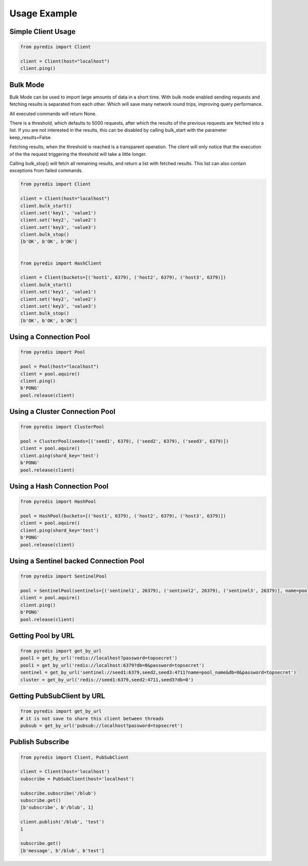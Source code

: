 Usage Example
*************

Simple Client Usage
-------------------
.. code:: python

    from pyredis import Client

    client = Client(host="localhost")
    client.ping()


Bulk Mode
---------

Bulk Mode can be used to import large amounts of data in
a short time. With bulk mode enabled sending requests and
fetching results is separated from each other. Which will
save many network round trips, improving query performance.

All executed commands will return None.

There is a threshold, which defaults to 5000 requests,
after which the results of the previous requests are
fetched into a list. If you are not interested in the
results, this can be disabled by calling bulk_start
with the parameter keep_results=False.

Fetching results, when the threshold is reached is a transparent
operation. The client will only notice that the execution
of the the request triggering the threshold will take a little longer.

Calling bulk_stop() will fetch all remaining results, and return a list
with fetched results. This list can also contain exceptions from failed
commands.

.. code:: python

    from pyredis import Client

    client = Client(host="localhost")
    client.bulk_start()
    client.set('key1', 'value1')
    client.set('key2', 'value2')
    client.set('key3', 'value3')
    client.bulk_stop()
    [b'OK', b'OK', b'OK']


    from pyredis import HashClient

    client = Client(buckets=[('host1', 6379), ('host2', 6379), ('host3', 6379)])
    client.bulk_start()
    client.set('key1', 'value1')
    client.set('key2', 'value2')
    client.set('key3', 'value3')
    client.bulk_stop()
    [b'OK', b'OK', b'OK']


Using a Connection Pool
-----------------------
.. code:: python

    from pyredis import Pool

    pool = Pool(host="localhost")
    client = pool.aquire()
    client.ping()
    b'PONG'
    pool.release(client)


Using a Cluster Connection Pool
-------------------------------
.. code:: python

    from pyredis import ClusterPool

    pool = ClusterPool(seeds=[('seed1', 6379), ('seed2', 6379), ('seed3', 6379)])
    client = pool.aquire()
    client.ping(shard_key='test')
    b'PONG'
    pool.release(client)


Using a Hash Connection Pool
----------------------------
.. code:: python

    from pyredis import HashPool

    pool = HashPool(buckets=[('host1', 6379), ('host2', 6379), ('host3', 6379)])
    client = pool.aquire()
    client.ping(shard_key='test')
    b'PONG'
    pool.release(client)


Using a Sentinel backed Connection Pool
---------------------------------------
.. code:: python

    from pyredis import SentinelPool

    pool = SentinelPool(sentinels=[('sentinel1', 26379), ('sentinel2', 26379), ('sentinel3', 26379)], name=pool_name)
    client = pool.aquire()
    client.ping()
    b'PONG'
    pool.release(client)


Getting Pool by URL
-------------------
.. code:: python

    from pyredis import get_by_url
    pool1 = get_by_url('redis://localhost?password=topsecret')
    pool1 = get_by_url('redis://localhost:6379?db=0&password=topsecret')
    sentinel = get_by_url('sentinel://seed1:6379,seed2,seed3:4711?name=pool_name&db=0&password=topsecret')
    cluster = get_by_url('redis://seed1:6379,seed2:4711,seed3?db=0')


Getting PubSubClient by URL
---------------------------
.. code:: python

    from pyredis import get_by_url
    # it is not save to share this client between threads
    pubsub = get_by_url('pubsub://localhost?password=topsecret')

Publish Subscribe
-----------------
.. code:: python

    from pyredis import Client, PubSubClient

    client = Client(host='localhost')
    subscribe = PubSubClient(host='localhost')

    subscribe.subscribe('/blub')
    subscribe.get()
    [b'subscribe', b'/blub', 1]

    client.publish('/blub', 'test')
    1

    subscribe.get()
    [b'message', b'/blub', b'test']

